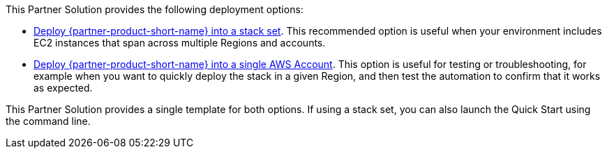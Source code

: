 // Edit this placeholder text as necessary to describe the deployment options.

This Partner Solution provides the following deployment options:

* https://console.aws.amazon.com/cloudformation/home?region=us-east-1#/stacksets/create[Deploy {partner-product-short-name} into a stack set^]. This recommended option is useful when your environment includes EC2 instances that span across multiple Regions and accounts.
* https://fwd.aws/qvQnn[Deploy {partner-product-short-name} into a single AWS Account^].  This option is useful for testing or troubleshooting, for example when you want to quickly deploy the stack in a given Region, and then test the automation to confirm that it works as expected.

This Partner Solution provides a single template for both options. If using a stack set, you can also launch the Quick Start using the command line.
